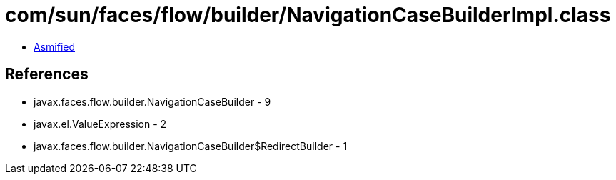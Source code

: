 = com/sun/faces/flow/builder/NavigationCaseBuilderImpl.class

 - link:NavigationCaseBuilderImpl-asmified.java[Asmified]

== References

 - javax.faces.flow.builder.NavigationCaseBuilder - 9
 - javax.el.ValueExpression - 2
 - javax.faces.flow.builder.NavigationCaseBuilder$RedirectBuilder - 1
